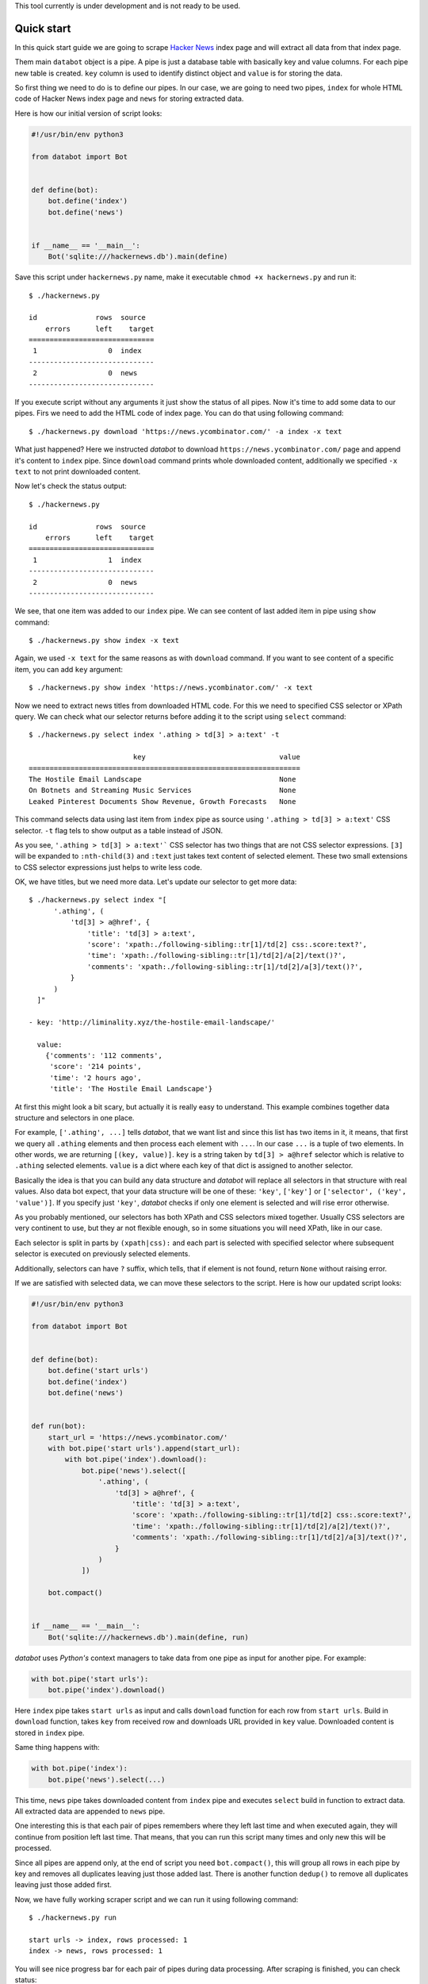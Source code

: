 This tool currently is under development and is not ready to be used.

Quick start
===========

In this quick start guide we are going to scrape `Hacker News`_ index page and
will extract all data from that index page.

.. _Hacker News: https://news.ycombinator.com/

Them main ``databot`` object is a pipe. A pipe is just a database table with
basically key and value columns. For each pipe new table is created. ``key``
column is used to identify distinct object and ``value`` is for storing the
data.

So first thing we need to do is to define our pipes. In our case, we are going
to need two pipes, ``index`` for whole HTML code of Hacker News index page and
``news`` for storing extracted data.

Here is how our initial version of script looks:

.. code-block:: python

    #!/usr/bin/env python3

    from databot import Bot


    def define(bot):
        bot.define('index')
        bot.define('news')


    if __name__ == '__main__':
        Bot('sqlite:///hackernews.db').main(define)

Save this script under ``hackernews.py`` name, make it executable ``chmod +x
hackernews.py`` and run it::

    $ ./hackernews.py 

    id              rows  source
        errors      left    target
    ==============================
     1                 0  index
    ------------------------------
     2                 0  news
    ------------------------------

If you execute script without any arguments it just show the status of all
pipes. Now it's time to add some data to our pipes. Firs we need to add the HTML
code of index page. You can do that using following command::

    $ ./hackernews.py download 'https://news.ycombinator.com/' -a index -x text

What just happened? Here we instructed *databot* to download
``https://news.ycombinator.com/`` page and append it's content to ``index``
pipe. Since ``download`` command prints whole downloaded content, additionally
we specified ``-x text`` to not print downloaded content.

Now let's check the status output::

    $ ./hackernews.py                                                          

    id              rows  source
        errors      left    target
    ==============================
     1                 1  index
    ------------------------------
     2                 0  news
    ------------------------------

We see, that one item was added to our ``index`` pipe. We can see content of
last added item in pipe using ``show`` command::

    $ ./hackernews.py show index -x text

Again, we used ``-x text`` for the same reasons as with ``download`` command. If
you want to see content of a specific item, you can add ``key`` argument::

    $ ./hackernews.py show index 'https://news.ycombinator.com/' -x text

Now we need to extract news titles from downloaded HTML code. For this we need
to specified CSS selector or XPath query. We can check what our selector returns
before adding it to the script using ``select`` command::

    $ ./hackernews.py select index '.athing > td[3] > a:text' -t

                             key                                value 
    =================================================================
    The Hostile Email Landscape                                 None  
    On Botnets and Streaming Music Services                     None  
    Leaked Pinterest Documents Show Revenue, Growth Forecasts   None  

This command selects data using last item from ``index`` pipe as source using
``'.athing > td[3] > a:text'`` CSS selector. ``-t`` flag tels to show output as
a table instead of JSON.

As you see, ``'.athing > td[3] > a:text'``` CSS selector has two things that are
not CSS selector expressions. ``[3]`` will be expanded to ``:nth-child(3)`` and
``:text`` just takes text content of selected element. These two small
extensions to CSS selector expressions just helps to write less code.

OK, we have titles, but we need more data. Let's update our selector to get more
data::

    $ ./hackernews.py select index "[
          '.athing', (
              'td[3] > a@href', {
                  'title': 'td[3] > a:text',
                  'score': 'xpath:./following-sibling::tr[1]/td[2] css:.score:text?',
                  'time': 'xpath:./following-sibling::tr[1]/td[2]/a[2]/text()?',
                  'comments': 'xpath:./following-sibling::tr[1]/td[2]/a[3]/text()?',
              }
          )
      ]"

    - key: 'http://liminality.xyz/the-hostile-email-landscape/'

      value:
        {'comments': '112 comments',
         'score': '214 points',
         'time': '2 hours ago',
         'title': 'The Hostile Email Landscape'}

At first this might look a bit scary, but actually it is really easy to
understand. This example combines together data structure and selectors in one
place.

For example, ``['.athing', ...]`` tells *databot*, that we want list and since
this list has two items in it, it means, that first we query all ``.athing``
elements and then process each element with ``...``. In our case ``...`` is a
tuple of two elements. In other words, we are returning ``[(key, value)]``.
``key`` is a string taken by ``td[3] > a@href`` selector which is relative to
``.athing`` selected elements. ``value`` is a dict where each key of that dict
is assigned to another selector.

Basically the idea is that you can build any data structure and *databot* will
replace all selectors in that structure with real values. Also data bot expect,
that your data structure will be one of these: ``'key'``, ``['key']`` or
``['selector', ('key', 'value')]``. If you specify just ``'key'``, *databot*
checks if only one element is selected and will rise error otherwise.

As you probably mentioned, our selectors has both XPath and CSS selectors mixed
together. Usually CSS selectors are very continent to use, but they ar not
flexible enough, so in some situations you will need XPath, like in our case.

Each selector is split in parts by ``(xpath|css):`` and each part is selected
with specified selector where subsequent selector is executed on previously
selected elements.

Additionally, selectors can have ``?`` suffix, which tells, that if element is
not found, return ``None`` without raising error.

If we are satisfied with selected data, we can move these selectors to the
script. Here is how our updated script looks:

.. code-block:: python

    #!/usr/bin/env python3

    from databot import Bot


    def define(bot):
        bot.define('start urls')
        bot.define('index')
        bot.define('news')


    def run(bot):
        start_url = 'https://news.ycombinator.com/'
        with bot.pipe('start urls').append(start_url):
            with bot.pipe('index').download():
                bot.pipe('news').select([
                    '.athing', (
                        'td[3] > a@href', {
                            'title': 'td[3] > a:text',
                            'score': 'xpath:./following-sibling::tr[1]/td[2] css:.score:text?',
                            'time': 'xpath:./following-sibling::tr[1]/td[2]/a[2]/text()?',
                            'comments': 'xpath:./following-sibling::tr[1]/td[2]/a[3]/text()?',
                        }
                    )
                ])

        bot.compact()


    if __name__ == '__main__':
        Bot('sqlite:///hackernews.db').main(define, run)

*databot* uses *Python's* context managers to take data from one pipe as input
for another pipe. For example:

.. code-block:: python

    with bot.pipe('start urls'):
        bot.pipe('index').download()

Here ``index`` pipe takes ``start urls`` as input and calls ``download``
function for each row from ``start urls``. Build in ``download`` function, takes
``key`` from received row and downloads URL provided in ``key`` value.
Downloaded content is stored in ``index`` pipe.

Same thing happens with:

.. code-block:: python

    with bot.pipe('index'):
        bot.pipe('news').select(...)

This time, ``news`` pipe takes downloaded content from ``index`` pipe and
executes ``select`` build in function to extract data. All extracted data are
appended to ``news`` pipe.

One interesting this is that each pair of pipes remembers where they left last
time and when executed again, they will continue from position left last time.
That means, that you can run this script many times and only new this will be
processed.

Since all pipes are append only, at the end of script you need
``bot.compact()``, this will group all rows in each pipe by key and removes all
duplicates leaving just those added last. There is another function ``dedup()``
to remove all duplicates leaving just those added first.

Now, we have fully working scraper script and we can run it using following
command::

    $ ./hackernews.py run

    start urls -> index, rows processed: 1                                                  
    index -> news, rows processed: 1                                          

You will see nice progress bar for each pair of pipes during data processing.
After scraping is finished, you can check status::

    $ ./hackernews.py    
    id              rows  source
        errors      left    target
    ================================
     3                 1  start-urls
             0         0    news
             0         0    index
    --------------------------------
     1                 1  index
             0         0    news
    --------------------------------
     2                30  news
    --------------------------------

Also, you can check your data::

    $ ./hackernews.py tail news -t -x key

    comments     score        time                     title                                       
    ============================================================================
    discuss    18 points   5 hours ago   A 15-Year Series of Campaign Simulators                                          
    discuss    14 points   5 hours ago   The Universal Design                                                             
    discuss    13 points   4 hours ago   The History of American Surveillance                                             

And export to CSV::

    $ ./hackernews.py export news hackernews.csv

Our *databot* script works well, but sometimes ``time`` can be found not in
``xpath:./following-sibling::tr[1]/td[2]/a[2]/text()``, but in
``xpath:./following-sibling::tr[1]/td[2]/text()``. And the second case has
extra spaces at the beginning. To fix that, we can add following improvement:

.. code-block:: python

    'time': first(
        'xpath:./following-sibling::tr[1]/td[2]/a[2]/text()?',
        strip('xpath:./following-sibling::tr[1]/td[2]/text()'),
    ),

Also, we would like to see raw numbers of comments and score. To fix that we can
add following code:

.. code-block:: python

    'score': call(clean_number, 'xpath:./following-sibling::tr[1]/td[2] css:.score:text?'),
    'comments': call(clean_number, 'xpath:./following-sibling::tr[1]/td[2]/a[3]/text()?'),

See full example below.

.. code-block:: python

    #!/usr/bin/env python3

    from databot import Bot, first, strip, call


    def clean_number(value):
        value = [int(v) for v in value.split() if v.isnumeric()] if value else None
        return value[0] if value else None


    def define(bot):
        bot.define('start urls')
        bot.define('index')
        bot.define('news')


    def run(bot):
        start_url = 'https://news.ycombinator.com/'
        with bot.pipe('start urls').append(start_url):
            with bot.pipe('index').download():
                bot.pipe('news').select([
                    '.athing', (
                        'td[3] > a@href', {
                            'title': 'td[3] > a:text',
                            'score': call(clean_number, 'xpath:./following-sibling::tr[1]/td[2] css:.score:text?'),
                            'time': first(
                                'xpath:./following-sibling::tr[1]/td[2]/a[2]/text()?',
                                strip('xpath:./following-sibling::tr[1]/td[2]/text()'),
                            ),
                            'comments': call(clean_number, 'xpath:./following-sibling::tr[1]/td[2]/a[3]/text()?'),
                        }
                    )
                ])

        bot.compact()


    if __name__ == '__main__':
        Bot('sqlite:///hackernews.db').main(define, run)


Debugging
=========

In order to debug your script, you need to ``skip`` pair of pipes, set relative
offset to ``'-1'`` and then ``run`` your script with ``-d`` flag::

    $ ./script.py skip source target
    $ ./script.py offset source target '-1'
    $ ./script.py run -d

This will run only the last row and results will not be stored, since ``-d``
flag is present.
